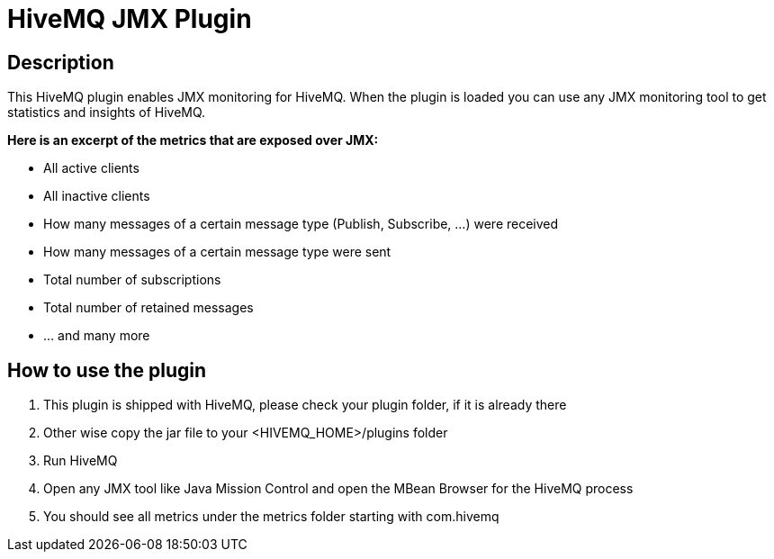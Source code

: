 :hivemq-blog-tools: http://www.hivemq.com/overview-of-mqtt-client-tools/

= HiveMQ JMX Plugin

== Description

This HiveMQ plugin enables JMX monitoring for HiveMQ. When the plugin is loaded you can use any JMX monitoring tool to get statistics and insights of HiveMQ.

*Here is an excerpt of the metrics that are exposed over JMX:*

* All active clients
* All inactive clients
* How many messages of a certain message type (Publish, Subscribe, ...) were received
* How many messages of a certain message type were sent
* Total number of subscriptions
* Total number of retained messages
* ... and many more


== How to use the plugin

. This plugin is shipped with HiveMQ, please check your plugin folder, if it is already there
. Other wise copy the jar file to your +<HIVEMQ_HOME>/plugins+ folder 
. Run HiveMQ
. Open any JMX tool like Java Mission Control and open the MBean Browser for the HiveMQ process
. You should see all metrics under the +metrics+ folder starting with +com.hivemq+

